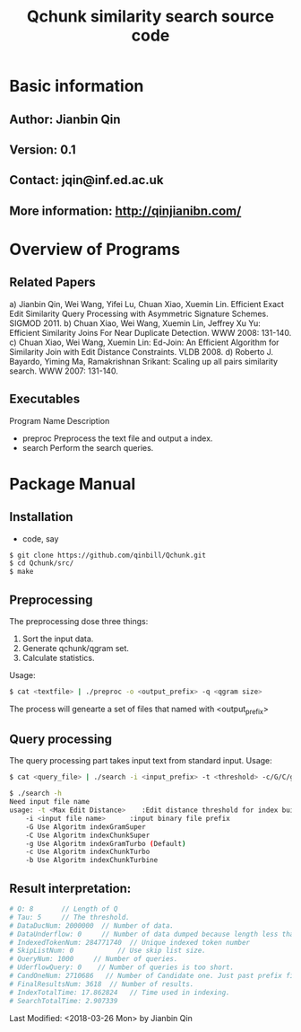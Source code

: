 #+title: Qchunk similarity search source code
#+options: toc:t 

# #+options: tex:imagemagick
#+property: cache yes
#+property: exports results

#+LATEX_COMPILER: xelatex

#+LATEX_HEADER: \usepackage{tikz}
#+latex_header: \usepackage{amsthm}
#+latex_header: \newtheorem{theorem}{Theorem}
#+latex_header: \newtheorem{definition}{Definition}

#+latex_header: \usepackage{fontspec}
#+latex_header: \setromanfont{Purisa}
#+latex_header: \setsansfont{Verdana}
#+latex_header: \setmonofont{Ubuntu Mono}

#+LaTeX_HEADER: \hypersetup{colorlinks=true, linkcolor=blue}

#+latex_header: \usepackage{makeidx}
#+latex_header: \makeindex

#+latex_header: \usepackage{listings}

# see http://www.w3schools.com/css/css_font.asp for more info
#+HTML_HEAD: <style>.theorem {font-size: 1.5em; color: green; font-family: arial; text-decoration:underline;}
#+HTML_HEAD: .theorem:before {content: "Theorem: "; font-weight: bold}</style>
#+HTML_HEAD: <style>.definition {}
#+HTML_HEAD: .definition:before {content: "Definition: "; font-style: italic; font-weight: bold}</style>

* Basic information
** Author: Jianbin Qin
** Version: 0.1
** Contact: jqin@inf.ed.ac.uk
** More information: http://qinjianibn.com/


* Overview of Programs

** Related Papers
   a)  Jianbin Qin, Wei Wang, Yifei Lu, Chuan Xiao, Xuemin Lin. Efficient Exact Edit Similarity Query Processing with Asymmetric Signature Schemes. SIGMOD 2011.
   b)  Chuan Xiao, Wei Wang, Xuemin Lin, Jeffrey Xu Yu: Efficient Similarity Joins For Near Duplicate Detection. WWW 2008: 131-140.
   c)  Chuan Xiao, Wei Wang, Xuemin Lin: Ed-Join: An Efficient Algorithm for Similarity Join with Edit Distance Constraints. VLDB 2008.
   d)  Roberto J. Bayardo, Yiming Ma, Ramakrishnan Srikant: Scaling up all pairs similarity search. WWW 2007: 131-140.


** Executables
   
   Program Name		Description
   * preproc      Preprocess the text file and output a index. 
   * search       Perform the search queries. 

* Package Manual
** Installation 
   * code, say
   #+begin_src bash
   $ git clone https://github.com/qinbill/Qchunk.git
   $ cd Qchunk/src/
   $ make
  #+end_src

** Preprocessing
   The preprocessing dose three things:
   1. Sort the input data.
   2. Generate qchunk/qgram set.
   3. Calculate statistics.
   
   Usage:
   #+begin_src bash
   $ cat <textfile> | ./preproc -o <output_prefix> -q <qgram size> 
   #+end_src

   The process will genearte a set of files that named with <output_prefix> 
   
** Query processing
   The query processing part takes input text from standard input. 
   Usage:
   #+begin_src bash
   $ cat <query_file> | ./search -i <input_prefix> -t <threshold> -c/G/C/g/b
   
   $ ./search -h
   Need input file name
   usage: -t <Max Edit Distance>    :Edit distance threshold for index building.>
       -i <input file name>      :input binary file prefix
       -G Use Algoritm indexGramSuper
       -C Use Algoritm indexChunkSuper 
       -g Use Algoritm indexGramTurbo (Default)
       -c Use Algoritm indexChunkTurbo 
       -b Use Algoritm indexChunkTurbine 
   #+end_src

** Result interpretation:

   #+begin_src bash   
   # Q: 8       // Length of Q
   # Tau: 5     // The threshold.
   # DataDucNum: 2000000  // Number of data.
   # DataUnderflow: 0     // Number of data dumped because length less that Q*tau+1
   # IndexedTokenNum: 284771740  // Unique indexed token number
   # SkipListNum: 0           // Use skip list size. 
   # QueryNum: 1000     // Number of queries.      
   # UderflowQuery: 0    // Number of queries is too short. 
   # CandOneNum: 2710686   // Number of Candidate one. Just past prefix filtering.
   # FinalResultsNum: 3618  // Number of results. 
   # IndexTotalTime: 17.862824   // Time used in indexing. 
   # SearchTotalTime: 2.907339
   #+end_src


Last Modified: <2018-03-26 Mon> by Jianbin Qin






